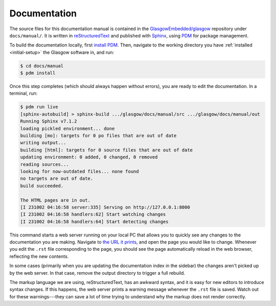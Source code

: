 .. _docs:

Documentation
=============

The source files for this documentation manual is contained in the `GlasgowEmbedded/glasgow`_ repository under ``docs/manual/``. It is written in `reStructuredText`_ and published with `Sphinx`_, using `PDM`_ for package management.

To build the documentation locally, first `install PDM`_. Then, navigate to the working directory you have :ref:`installed <initial-setup>` the Glasgow software in, and run:

.. code-block:: console

    $ cd docs/manual
    $ pdm install

Once this step completes (which should always happen without errors), you are ready to edit the documentation. In a terminal, run:

.. code-block:: console

    $ pdm run live
    [sphinx-autobuild] > sphinx-build .../glasgow/docs/manual/src .../glasgow/docs/manual/out
    Running Sphinx v7.1.2
    loading pickled environment... done
    building [mo]: targets for 0 po files that are out of date
    writing output...
    building [html]: targets for 0 source files that are out of date
    updating environment: 0 added, 0 changed, 0 removed
    reading sources...
    looking for now-outdated files... none found
    no targets are out of date.
    build succeeded.

    The HTML pages are in out.
    [I 231002 04:16:58 server:335] Serving on http://127.0.0.1:8000
    [I 231002 04:16:58 handlers:62] Start watching changes
    [I 231002 04:16:58 handlers:64] Start detecting changes

This command starts a web server running on your local PC that allows you to quickly see any changes to the documentation you are making. Navigate to `the URL it prints <http://127.0.0.1:8000>`_, and open the page you would like to change. Whenever you edit the ``.rst`` file corresponding to the page, you should see the page automatically reload in the web browser, reflecting the new contents.

In some cases (primarily when you are updating the documentation index in the sidebar) the changes aren't picked up by the web server. In that case, remove the output directory to trigger a full rebuild.

The markup language we are using, reStructuredText, has an awkward syntax, and it is easy for new editors to introduce syntax changes. If this happens, the web server prints a warning message whenever the ``.rst`` file is saved. Watch out for these warnings---they can save a lot of time trying to understand why the markup does not render correctly.

.. _GlasgowEmbedded/glasgow: https://github.com/GlasgowEmbedded/glasgow
.. _reStructuredText: https://www.sphinx-doc.org/en/master/usage/restructuredtext/basics.html
.. _Sphinx: https://www.sphinx-doc.org/en/master/index.html
.. _PDM: https://pdm.fming.dev/latest/
.. _install PDM: https://pdm.fming.dev/latest/#installation
